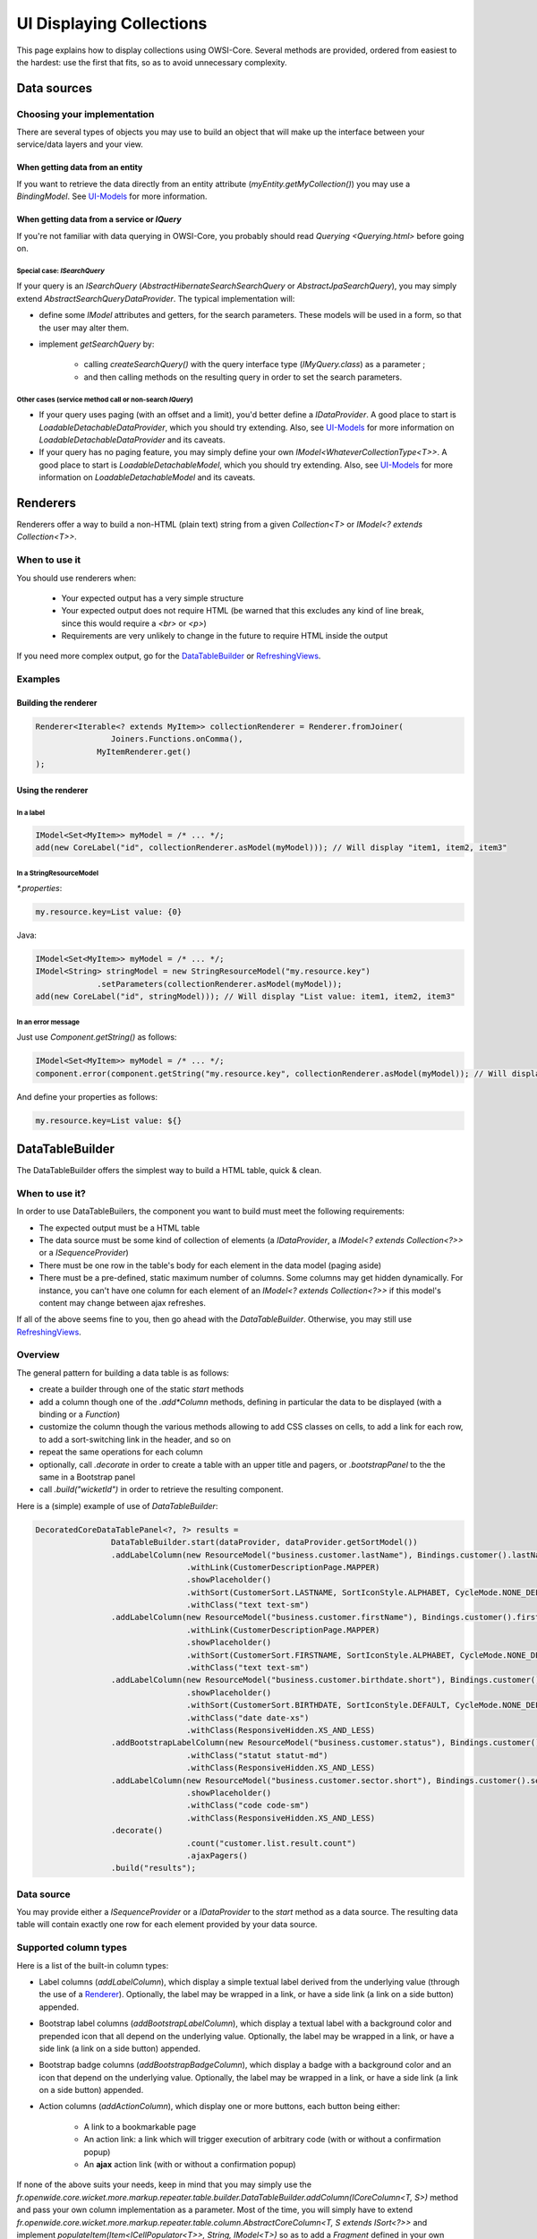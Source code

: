 UI Displaying Collections
=========================

This page explains how to display collections using OWSI-Core. Several methods are provided, ordered from easiest to the hardest: use the first that fits, so as to avoid unnecessary complexity.

Data sources
------------

Choosing your implementation
~~~~~~~~~~~~~~~~~~~~~~~~~~~~

There are several types of objects you may use to build an object that will make up the interface between your service/data layers and your view.

When getting data from an entity
^^^^^^^^^^^^^^^^^^^^^^^^^^^^^^^^

If you want to retrieve the data directly from an entity attribute (`myEntity.getMyCollection()`) you may use a `BindingModel`. See `UI-Models <UI-Models.html>`_ for more information.

When getting data from a service or `IQuery`
^^^^^^^^^^^^^^^^^^^^^^^^^^^^^^^^^^^^^^^^^^^^

If you're not familiar with data querying in OWSI-Core, you probably should read `Querying <Querying.html>` before going on.

Special case: `ISearchQuery`
""""""""""""""""""""""""""""

If your query is an `ISearchQuery` (`AbstractHibernateSearchSearchQuery` or `AbstractJpaSearchQuery`), you may simply extend `AbstractSearchQueryDataProvider`. The typical implementation will:

* define some `IModel` attributes and getters, for the search parameters. These models will be used in a form, so that the user may alter them.
* implement `getSearchQuery` by:

   * calling `createSearchQuery()` with the query interface type (`IMyQuery.class`) as a parameter ;
   * and then calling methods on the resulting query in order to set the search parameters.

Other cases (service method call or non-search `IQuery`)
""""""""""""""""""""""""""""""""""""""""""""""""""""""""

* If your query uses paging (with an offset and a limit), you'd better define a `IDataProvider`. A good place to start is `LoadableDetachableDataProvider`, which you should try extending. Also, see `UI-Models <UI-Models.html>`_ for more information on `LoadableDetachableDataProvider` and its caveats.
* If your query has no paging feature, you may simply define your own `IModel<WhateverCollectionType<T>>`. A good place to start is `LoadableDetachableModel`, which you should try extending.  Also, see `UI-Models <UI-Models.html>`_ for more information on `LoadableDetachableModel` and its caveats.

Renderers
---------

Renderers offer a way to build a non-HTML (plain text) string from a given `Collection<T>` or `IModel<? extends Collection<T>>`.

When to use it
~~~~~~~~~~~~~~

You should use renderers when:

 * Your expected output has a very simple structure
 * Your expected output does not require HTML (be warned that this excludes any kind of line break, since this would require a `<br>` or `<p>`)
 * Requirements are very unlikely to change in the future to require HTML inside the output

If you need more complex output, go for the `DataTableBuilder <#datatablebuilder>`_ or `RefreshingViews <#refreshingviews>`_.

Examples
~~~~~~~~

Building the renderer
^^^^^^^^^^^^^^^^^^^^^

.. code-block:: java

   Renderer<Iterable<? extends MyItem>> collectionRenderer = Renderer.fromJoiner(
		   Joiners.Functions.onComma(),
   		MyItemRenderer.get()
   );

Using the renderer
^^^^^^^^^^^^^^^^^^

In a label
""""""""""

.. code-block:: java

   IModel<Set<MyItem>> myModel = /* ... */;
   add(new CoreLabel("id", collectionRenderer.asModel(myModel))); // Will display "item1, item2, item3"

In a StringResourceModel
""""""""""""""""""""""""

`*.properties`:

.. code-block:: properties

   my.resource.key=List value: {0}


Java:

.. code-block:: java

   IModel<Set<MyItem>> myModel = /* ... */;
   IModel<String> stringModel = new StringResourceModel("my.resource.key")
   		.setParameters(collectionRenderer.asModel(myModel));
   add(new CoreLabel("id", stringModel))); // Will display "List value: item1, item2, item3"

In an error message
"""""""""""""""""""

Just use `Component.getString()` as follows:

.. code-block:: java

   IModel<Set<MyItem>> myModel = /* ... */;
   component.error(component.getString("my.resource.key", collectionRenderer.asModel(myModel)); // Will display "List value: item1, item2, item3"

And define your properties as follows:

.. code-block:: properties

   my.resource.key=List value: ${}

DataTableBuilder
----------------

The DataTableBuilder offers the simplest way to build a HTML table, quick & clean.

When to use it?
~~~~~~~~~~~~~~~

In order to use DataTableBuilers, the component you want to build must meet the following requirements:

* The expected output must be a HTML table
* The data source must be some kind of collection of elements (a `IDataProvider`, a `IModel<? extends Collection<?>>` or a `ISequenceProvider`)
* There must be one row in the table's body for each element in the data model (paging aside)
* There must be a pre-defined, static maximum number of columns. Some columns may get hidden dynamically. For instance, you can't have one column for each element of an `IModel<? extends Collection<?>>` if this model's content may change between ajax refreshes.

If all of the above seems fine to you, then go ahead with the `DataTableBuilder`. Otherwise, you may still use `RefreshingViews <#refreshingviews>`_.

Overview
~~~~~~~~

The general pattern for building a data table is as follows:

* create a builder through one of the static `start` methods
* add a column though one of the `.add*Column` methods, defining in particular the data to be displayed (with a binding or a `Function`)
* customize the column though the various methods allowing to add CSS classes on cells, to add a link for each row, to add a sort-switching link in the header, and so on
* repeat the same operations for each column
* optionally, call `.decorate` in order to create a table with an upper title and pagers, or `.bootstrapPanel` to the the same in a Bootstrap panel
* call `.build("wicketId")` in order to retrieve the resulting component.

Here is a (simple) example of use of `DataTableBuilder`:

.. code-block:: java

   DecoratedCoreDataTablePanel<?, ?> results =
		   DataTableBuilder.start(dataProvider, dataProvider.getSortModel())
		   .addLabelColumn(new ResourceModel("business.customer.lastName"), Bindings.customer().lastName())
				   .withLink(CustomerDescriptionPage.MAPPER)
				   .showPlaceholder()
				   .withSort(CustomerSort.LASTNAME, SortIconStyle.ALPHABET, CycleMode.NONE_DEFAULT_REVERSE)
				   .withClass("text text-sm")
		   .addLabelColumn(new ResourceModel("business.customer.firstName"), Bindings.customer().firstName())
				   .withLink(CustomerDescriptionPage.MAPPER)
				   .showPlaceholder()
				   .withSort(CustomerSort.FIRSTNAME, SortIconStyle.ALPHABET, CycleMode.NONE_DEFAULT_REVERSE)
				   .withClass("text text-sm")
		   .addLabelColumn(new ResourceModel("business.customer.birthdate.short"), Bindings.customer().birthdate(), DatePattern.REALLY_SHORT_DATE)
				   .showPlaceholder()
				   .withSort(CustomerSort.BIRTHDATE, SortIconStyle.DEFAULT, CycleMode.NONE_DEFAULT_REVERSE)
				   .withClass("date date-xs")
				   .withClass(ResponsiveHidden.XS_AND_LESS)
		   .addBootstrapLabelColumn(new ResourceModel("business.customer.status"), Bindings.customer().status(), CustomerStatusRenderer.get())
				   .withClass("statut statut-md")
				   .withClass(ResponsiveHidden.XS_AND_LESS)
		   .addLabelColumn(new ResourceModel("business.customer.sector.short"), Bindings.customer().sector())
				   .showPlaceholder()
				   .withClass("code code-sm")
				   .withClass(ResponsiveHidden.XS_AND_LESS)
		   .decorate()
				   .count("customer.list.result.count")
				   .ajaxPagers()
		   .build("results");

Data source
~~~~~~~~~~~

You may provide either a `ISequenceProvider` or a `IDataProvider` to the `start` method as a data source. The resulting data table will contain exactly one row for each element provided by your data source.

Supported column types
~~~~~~~~~~~~~~~~~~~~~~

Here is a list of the built-in column types:

* Label columns (`addLabelColumn`), which display a simple textual label derived from the underlying value (through the use of a `Renderer <Renderer.html>`_). Optionally, the label may be wrapped in a link, or have a side link (a link on a side button) appended.
* Bootstrap label columns (`addBootstrapLabelColumn`), which display a textual label with a background color and prepended icon that all depend on the underlying value. Optionally, the label may be wrapped in a link, or have a side link (a link on a side button) appended.
* Bootstrap badge columns (`addBootstrapBadgeColumn`), which display a badge with a background color and an icon that depend on the underlying value. Optionally, the label may be wrapped in a link, or have a side link (a link on a side button) appended.
* Action columns (`addActionColumn`), which display one or more buttons, each button being either:

   * A link to a bookmarkable page
   * An action link: a link which will trigger execution of arbitrary code (with or without a confirmation popup)
   * An **ajax** action link (with or without a confirmation popup)

If none of the above suits your needs, keep in mind that you may simply use the `fr.openwide.core.wicket.more.markup.repeater.table.builder.DataTableBuilder.addColumn(ICoreColumn<T, S>)` method and pass your own column implementation as a parameter. Most of the time, you will simply have to extend `fr.openwide.core.wicket.more.markup.repeater.table.column.AbstractCoreColumn<T, S extends ISort<?>>` and implement `populateItem(Item<ICellPopulator<T>>, String, IModel<T>)` so as to add a `Fragment` defined in your own component.

Adding components around the table
^^^^^^^^^^^^^^^^^^^^^^^^^^^^^^^^^^

Super headers
"""""""""""""

You may add arbitrary rows above or below the data table by calling `addTopToolbar` or `addBottomToolbar` and then adding components, optionally attributing a colspan to each of them.
This is great in particular if you want to add headers that span multiple columns above your column headers.

Simple title and pager
""""""""""""""""""""""

You may create a "decorated" table, with a top title and pagers, by calling `decorate` after having defined your columns. You may then define the title (optionally making it dependent on the result count, by calling `count`), add top and/or bottom pagers (`.pagers`, `.ajaxPagers`, ...), or even add arbitrary add-ins (`.addIn`).

Bootstrap panel
"""""""""""""""

You may create a "decorated" table as above, but with Bootstrap styling, wrapped in a Bootstrap panel. Just call `bootstrapPanel` instead of `decorate`, and proceed the same as with `decorate`.

RefreshingViews
---------------

Compared to the `DataTableBuilder`, the `RefreshingView` are a lower-level way of displaying collections.

When to use it?
~~~~~~~~~~~~~~~

Whenever you can't use the `DataTableBuilder`:

* You don't want a HTML table, but just some repeating `div` or `li` (or any other markup, really)
* You want a HTML table, but it's too complex and can't be built using the `DataTableBuilder`. For example you may need multiple `<tr>` for each element in your collection, or you may need to repeat columns instead of rows.

Overview
~~~~~~~~

`RefreshingView` are generally used this way:

Panel's HTML:

.. code-block:: html

   ...

   <div wicket:id="item">
	   <span wicket:id="content1" />
	   <wicket:container wicket:id="content2" />
   </div>
   ...

Panel's Java:

.. code-block:: java

   add(new SubclassOfRefreshingView<MyItem>("item", dataProvider) {
	   @Override
	   public void populateItem(final Item<MyItem> item) {
		   item.add(new Label("content1", new ResourceModel("some.resource.key"));
		   item.add(new SomePanel("content2", item.getModel());
	   }
   })

Which view to use?
~~~~~~~~~~~~~~~~~~

It depends on you data source:

* for a `IDataProvider`, use a `SequenceView` (or wicket's `DataView`, which for now should do the same job, but may not gain as much features as SequenceView in the future).
* for a `ISequenceProvider`, use a `fr.openwide.core.wicket.more.markup.repeater.sequence.SequenceView`
* for a `ICollectionModel<T, ?>`, use a `fr.openwide.core.wicket.more.markup.repeater.collection.CollectionView`.
* for a `IMapModel<K, V, ?>`, use a `fr.openwide.core.wicket.more.markup.repeater.map.MapView`.
* for a `IModel<? extends Collection<T>>`, use a `fr.openwide.core.wicket.more.markup.repeater.collection.CollectionView`. You will need to provide a factory for the collection item models. (see `below <#item-models>`_).
* for a `IModel<? extends Map<K, V>>`, use a `fr.openwide.core.wicket.more.markup.repeater.map.MapView`. You will need to provide a factory for the map key models (see `below <#item-models>`_).

Please note that all of the above provide a paging mechanism, but it will only be efficient if your data source is a properly implemented `IDataProvider` or `ISequenceProvider`. Otherwise, the whole data set will be loaded, and then reduced to the current page's data.

Item models
~~~~~~~~~~~

The `RefreshingView` need to obtain a reference to the collection's item model, in order to handle manipulations of this item (for instance, a click on a button in a table row mapped to an item).

The way you will implement the "item model factory" will depend on your data source:

* With Wicket's built-in `IDataProvider`, the `IDataProvider` itself will provide the item model through its `model(T)` method. This method is the "item model factory".
* With OWSI-Core's `ISequenceProvider` the provided items are already wrapped in models: the `iterator(long, long)` method returns an `Iterator<? extends IModel<T>>`. The `ISequenceProvider` itself is the "item model factory". This also applies to `ICollectionModel` and `IMapModel`.
* With an `IModel<? extends Collection<T>>` (be it a `LoadableDetachableModel`, a `BindableModel`, or anything else), nothing in the data source itself allows to build item models. That's why most views defined above require you to provide a `Function<? super T, ? extends IModel<T>>` that will serve as an "item model factory".

When a `Function<? super T, ? extends IModel<T>>` is required, you may:

* Use `GenericEntityModel.factory()` if your items are `GenericEntity`
* Use `Models.serializableModelFactory()` if your items are serializable (`Integer`, `String`, enums, ...)
* Define your own function if none of the above suits your needs. Take care to make the `Function` also implement `Serializable`, since it will be serialized with the page after the response.

For more advanced needs
-----------------------

Wicket also offers various types of built-in `RepeatingViews`, but the above should encompass most common needs. Only use these views as a fallback if the above clearly won't do.

`ListView` and `IndexedItemListView`
~~~~~~~~~~~~~~~~~~~~~~~~~~~~~~~~~~~~

The main advantage of `ListView` is that you don't need to define a specific model for the collection items: they are (by default) mapped by their index to the collection model.

**Be warned**, though, that with this mechanism, you may run into issues if you implement user operations on the element's models (like opening a modal, or removing an element) and if your underlying collection's content changes between the initial page rendering and the user request: the operation may end up being executed on the wrong item (because the index may not point the the same collection element anymore).

`ListView` and `IndexedItemListView` should be used very rarely, and only if you really know what you're doing.

Adding or removing items using Ajax without refreshing the whole collection view
~~~~~~~~~~~~~~~~~~~~~~~~~~~~~~~~~~~~~~~~~~~~~~~~~~~~~~~~~~~~~~~~~~~~~~~~~~~~~~~~

Wicket, by default, only allows to add or remove items using Ajax to a collection view by refreshing the whole view.

If, for some reason, you don't want to refresh pre-existing, unremoved items, you may use `fr.openwide.core.wicket.more.ajax.AjaxListeners.refreshNewAndRemovedItems(IRefreshableOnDemandRepeater)`:

.. code-block:: java

   AjaxListeners.add(
		   target,
		   AjaxListeners.refreshNewAndRemovedItems(repeater)
   );

There are some constraints, though:

* `repeater` must implement `IRefreshableOnDemandRepeater` (that's the case for most view provided in OWSI-Core)
* both the repeater's parent and the repeater's items must have `setOutputMarkupId` set to `true`
* newly added items will be added at the end of the repeater's parent (the Wicket parent). If there is some HTML between the repeater and the end of the parent, you'll probably want to wrap your repeater in an `WebMarkupContainer`.
* only some classes that implement `IRefreshableOnDemandRepeater` allow to detect removed elements, so only these will see their removed items removed from the HTML. `RepeatingView` and its subclasses, in particular, will not have their removed elements removed from the HTML.

~~`AbstractGenericItemListPanel`~~ and ~~`GenericPortfolioPanel`~~ (don't use this)
~~~~~~~~~~~~~~~~~~~~~~~~~~~~~~~~~~~~~~~~~~~~~~~~~~~~~~~~~~~~~~~~~~~~~~~~~~~~~~~~~~~

These classes should not be used anymore. Anything you can do with a `GenericPortfolioPanel`, you can also do it with a `DataTableBuilder` or (worst case) with `RefreshingView`.

These classes are kept as-is in order to avoid major refactorings in older projects.

